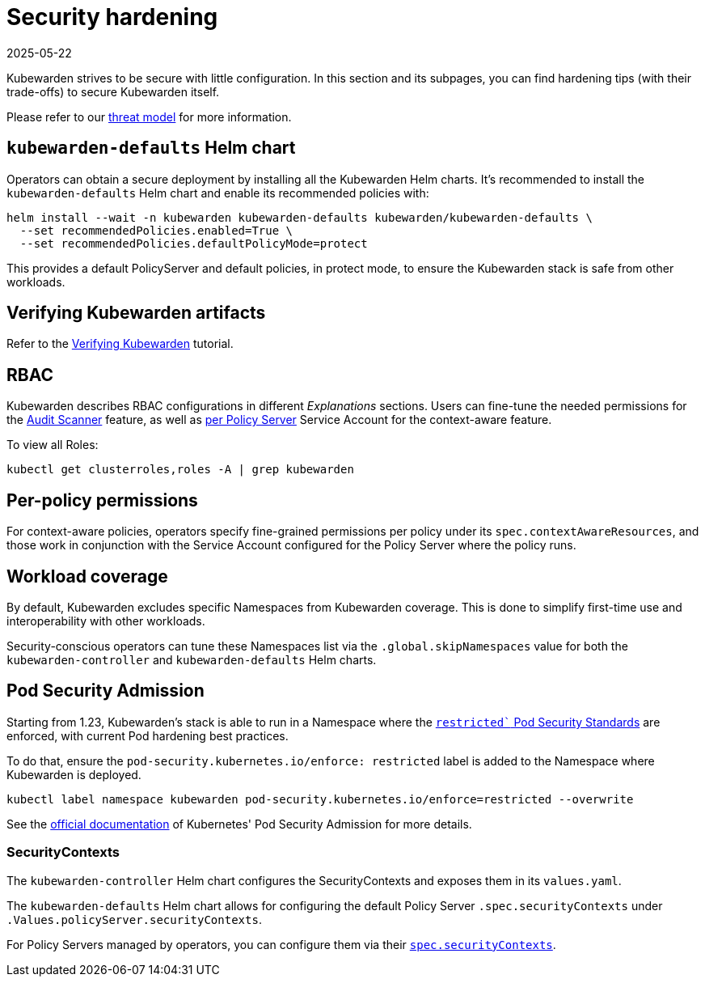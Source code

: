= Security hardening
:revdate: 2025-05-22
:page-revdate: {revdate}
:sidebar_label: Security hardening
:sidebar_position: 50
:description: Harden the Kubewarden installation
:keywords: kubewarden, kubernetes, security
:doc-persona: kubewarden-operator, kubewarden-integrator
:doc-type: howto
:doc-topic: operator-manual, security

Kubewarden strives to be secure with little configuration.
In this section and its subpages, you can find hardening tips (with their
trade-offs) to secure Kubewarden itself.

Please refer to our xref:/reference/threat-model.adoc[threat model] for more information.

== `kubewarden-defaults` Helm chart

Operators can obtain a secure deployment by installing all the
Kubewarden Helm charts. It's recommended to install the
`kubewarden-defaults` Helm chart and enable its recommended policies with:

[source,console]
----
helm install --wait -n kubewarden kubewarden-defaults kubewarden/kubewarden-defaults \
  --set recommendedPolicies.enabled=True \
  --set recommendedPolicies.defaultPolicyMode=protect
----

This provides a default PolicyServer and default policies, in protect mode, to
ensure the Kubewarden stack is safe from other workloads.

== Verifying Kubewarden artifacts

Refer to the xref:/tutorials/verifying-kubewarden.adoc[Verifying Kubewarden] tutorial.

== RBAC

Kubewarden describes RBAC configurations in different
_Explanations_ sections. Users can fine-tune the needed permissions for the
xref:/explanations/audit-scanner/audit-scanner.adoc#_permissions_and_serviceaccounts[Audit Scanner]
feature, as well as xref:/explanations/context-aware-policies.adoc[per Policy Server]
Service Account for the context-aware feature.

To view all Roles:

[source,console]
----
kubectl get clusterroles,roles -A | grep kubewarden
----

== Per-policy permissions

For context-aware policies, operators specify fine-grained permissions per
policy under its `spec.contextAwareResources`, and those work in conjunction
with the Service Account configured for the Policy Server where the policy
runs.

== Workload coverage

By default, Kubewarden excludes specific Namespaces from Kubewarden coverage. This is
done to simplify first-time use and interoperability with other workloads.

Security-conscious operators can tune these Namespaces list via the
`.global.skipNamespaces` value for both the `kubewarden-controller` and
`kubewarden-defaults` Helm charts.

== Pod Security Admission

Starting from 1.23, Kubewarden's stack is able to run in a Namespace where the
https://kubernetes.io/docs/concepts/security/pod-security-standards/#restricted[`restricted``
Pod Security Standards] are enforced, with current Pod hardening best
practices.

To do that, ensure the `pod-security.kubernetes.io/enforce: restricted` label
is added to the Namespace where Kubewarden is deployed.

```console
kubectl label namespace kubewarden pod-security.kubernetes.io/enforce=restricted --overwrite
```

See the
https://kubernetes.io/docs/concepts/security/pod-security-admission/[official
documentation] of Kubernetes' Pod Security Admission for more details.

=== SecurityContexts

The `kubewarden-controller` Helm chart configures the SecurityContexts and
exposes them in its `values.yaml`.

The `kubewarden-defaults` Helm chart allows for configuring the default Policy
Server `.spec.securityContexts` under `.Values.policyServer.securityContexts`.

For Policy Servers managed by operators, you can configure them via their
xref:/reference/CRDs.adoc#_policyserversecurity[`spec.securityContexts`].